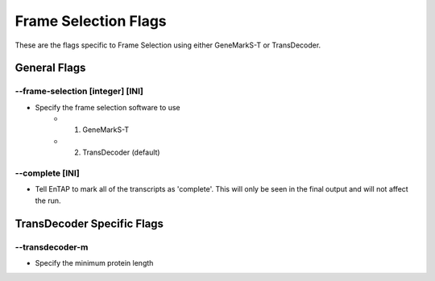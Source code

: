 Frame Selection Flags
=============================

These are the flags specific to Frame Selection using either GeneMarkS-T or TransDecoder.

General Flags
------------------

*-*-frame-selection [integer] [INI]
^^^^^^^^^^^^^^^^^^^^^^^^^^^^^^^^^^^^
* Specify the frame selection software to use
    * 1. GeneMarkS-T 
    * 2. TransDecoder (default)

*-*-complete [INI]
^^^^^^^^^^^^^^^^^^^^^^
* Tell EnTAP to mark all of the transcripts as 'complete'. This will only be seen in the final output and will not affect the run.

TransDecoder Specific Flags
----------------------------------

*-*-transdecoder-m
^^^^^^^^^^^^^^^^^^^^^^^^
* Specify the minimum protein length
